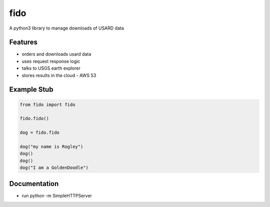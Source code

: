 fido
====

A python3 library to manage downloads of USARD data


Features
--------

- orders and downloads usard data
- uses request response logic
- talks to USGS earth explorer
- stores results in the cloud - AWS S3

Example Stub
-------

.. code-block:: python3

	from fido import fido

	fido.fido()

	dog = fido.fido

	dog("my name is Rogley")
	dog()
	dog()
	dog("I am a GoldenDoodle")


Documentation
-------------

- run python -m SimpleHTTPServer
